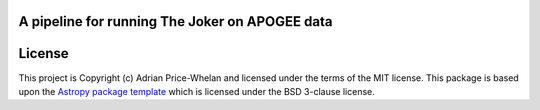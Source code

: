 A pipeline for running The Joker on APOGEE data
-----------------------------------------------

.. image:: http://img.shields.io/badge/powered%20by-AstroPy-orange.svg?style=flat
    :target: http://www.astropy.org
    :alt: Powered by Astropy Badge


License
-------

This project is Copyright (c) Adrian Price-Whelan and licensed under the terms
of the MIT license. This package is based upon the `Astropy package
template <https://github.com/astropy/package-template>`_ which is licensed under
the BSD 3-clause license.
